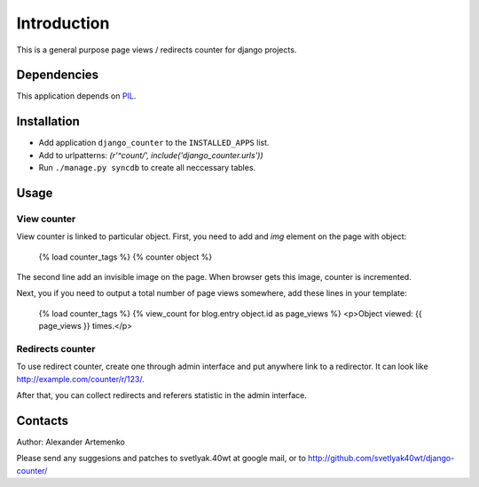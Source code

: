 Introduction
============

This is a general purpose page views / redirects counter for django projects.

Dependencies
------------

This application depends on PIL_.

Installation
------------

* Add application ``django_counter`` to the ``INSTALLED_APPS`` list.
* Add to urlpatterns: `(r'^count/', include('django_counter.urls'))`
* Run ``./manage.py syncdb`` to create all neccessary tables.

Usage
-----

View counter
^^^^^^^^^^^^

View counter is linked to particular object.
First, you need to add and `img` element on the page with object:

    {% load counter_tags %}
    {% counter object %}

The second line add an invisible image on the page. When browser gets this image, counter is incremented.

Next, you if you need to output a total number of page views somewhere, add these lines in your template:

    {% load counter_tags %}
    {% view_count for blog.entry object.id as page_views %}
    <p>Object viewed: {{ page_views }} times.</p>

Redirects counter
^^^^^^^^^^^^^^^^^

To use redirect counter, create one through admin interface and put anywhere link to a redirector. It can look
like http://example.com/counter/r/123/.

After that, you can collect redirects and referers statistic in the admin interface.

Contacts
--------

Author: Alexander Artemenko

Please send any suggesions and patches to svetlyak.40wt at google mail, or to
http://github.com/svetlyak40wt/django-counter/

.. _django: http://djangoproject.org
.. _PIL: http://www.pythonware.com/products/pil/

